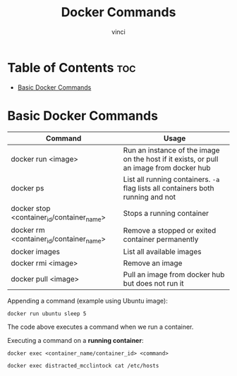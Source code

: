 #+TITLE: Docker Commands
#+AUTHOR: vinci
#+OPTIONS: toc

* Table of Contents :toc:
- [[#basic-docker-commands][Basic Docker Commands]]

* Basic Docker Commands

| Command                                   | Usage                                                                                   |
|-------------------------------------------+-----------------------------------------------------------------------------------------|
| docker run <image>                        | Run an instance of the image on the host if it exists, or pull an image from docker hub |
| docker ps                                 | List all running containers. ~-a~ flag lists all containers both running and not        |
| docker stop <container_id/container_name> | Stops a running container                                                               |
| docker rm <container_id/container_name>   | Remove a stopped or exited container permanently                                        |
| docker images                             | List all available images                                                               |
| docker rmi <image>                        | Remove an image                                                                         |
| docker pull <image>                       | Pull an image from docker hub but does not run it                                       |

Appending a command (example using Ubuntu image):
#+begin_src shell
  docker run ubuntu sleep 5
#+end_src

The code above executes a command when we run a container.

Executing a command on a *running container*:
#+begin_src shell
  docker exec <container_name/container_id> <command>

  docker exec distracted_mcclintock cat /etc/hosts
#+end_src


